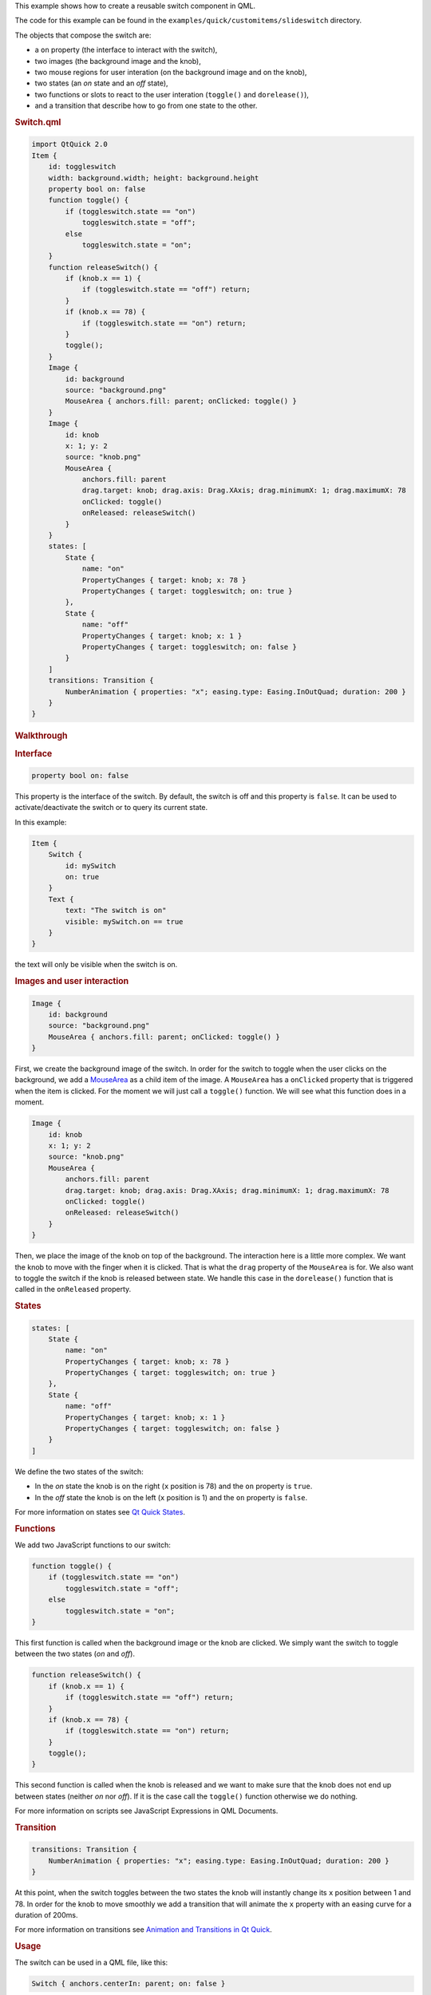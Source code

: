 

This example shows how to create a reusable switch component in QML.

The code for this example can be found in the
``examples/quick/customitems/slideswitch`` directory.

The objects that compose the switch are:

-  a ``on`` property (the interface to interact with the switch),
-  two images (the background image and the knob),
-  two mouse regions for user interation (on the background image and on
   the knob),
-  two states (an *on* state and an *off* state),
-  two functions or slots to react to the user interation (``toggle()``
   and ``dorelease()``),
-  and a transition that describe how to go from one state to the other.

.. rubric:: Switch.qml
   :name: switch-qml

.. code:: qml

    import QtQuick 2.0
    Item {
        id: toggleswitch
        width: background.width; height: background.height
        property bool on: false
        function toggle() {
            if (toggleswitch.state == "on")
                toggleswitch.state = "off";
            else
                toggleswitch.state = "on";
        }
        function releaseSwitch() {
            if (knob.x == 1) {
                if (toggleswitch.state == "off") return;
            }
            if (knob.x == 78) {
                if (toggleswitch.state == "on") return;
            }
            toggle();
        }
        Image {
            id: background
            source: "background.png"
            MouseArea { anchors.fill: parent; onClicked: toggle() }
        }
        Image {
            id: knob
            x: 1; y: 2
            source: "knob.png"
            MouseArea {
                anchors.fill: parent
                drag.target: knob; drag.axis: Drag.XAxis; drag.minimumX: 1; drag.maximumX: 78
                onClicked: toggle()
                onReleased: releaseSwitch()
            }
        }
        states: [
            State {
                name: "on"
                PropertyChanges { target: knob; x: 78 }
                PropertyChanges { target: toggleswitch; on: true }
            },
            State {
                name: "off"
                PropertyChanges { target: knob; x: 1 }
                PropertyChanges { target: toggleswitch; on: false }
            }
        ]
        transitions: Transition {
            NumberAnimation { properties: "x"; easing.type: Easing.InOutQuad; duration: 200 }
        }
    }

.. rubric:: Walkthrough
   :name: walkthrough

.. rubric:: Interface
   :name: interface

.. code:: qml

        property bool on: false

This property is the interface of the switch. By default, the switch is
off and this property is ``false``. It can be used to
activate/deactivate the switch or to query its current state.

In this example:

.. code:: qml

    Item {
        Switch {
            id: mySwitch
            on: true
        }
        Text {
            text: "The switch is on"
            visible: mySwitch.on == true
        }
    }

the text will only be visible when the switch is on.

.. rubric:: Images and user interaction
   :name: images-and-user-interaction

.. code:: qml

        Image {
            id: background
            source: "background.png"
            MouseArea { anchors.fill: parent; onClicked: toggle() }
        }

First, we create the background image of the switch. In order for the
switch to toggle when the user clicks on the background, we add a
`MouseArea </sdk/apps/qml/QtQuick/MouseArea/>`__ as a child item of the
image. A ``MouseArea`` has a ``onClicked`` property that is triggered
when the item is clicked. For the moment we will just call a
``toggle()`` function. We will see what this function does in a moment.

.. code:: qml

        Image {
            id: knob
            x: 1; y: 2
            source: "knob.png"
            MouseArea {
                anchors.fill: parent
                drag.target: knob; drag.axis: Drag.XAxis; drag.minimumX: 1; drag.maximumX: 78
                onClicked: toggle()
                onReleased: releaseSwitch()
            }
        }

Then, we place the image of the knob on top of the background. The
interaction here is a little more complex. We want the knob to move with
the finger when it is clicked. That is what the ``drag`` property of the
``MouseArea`` is for. We also want to toggle the switch if the knob is
released between state. We handle this case in the ``dorelease()``
function that is called in the ``onReleased`` property.

.. rubric:: States
   :name: states

.. code:: qml

        states: [
            State {
                name: "on"
                PropertyChanges { target: knob; x: 78 }
                PropertyChanges { target: toggleswitch; on: true }
            },
            State {
                name: "off"
                PropertyChanges { target: knob; x: 1 }
                PropertyChanges { target: toggleswitch; on: false }
            }
        ]

We define the two states of the switch:

-  In the *on* state the knob is on the right (``x`` position is 78) and
   the ``on`` property is ``true``.
-  In the *off* state the knob is on the left (``x`` position is 1) and
   the ``on`` property is ``false``.

For more information on states see `Qt Quick
States </sdk/apps/qml/QtQuick/qtquick-statesanimations-states/>`__.

.. rubric:: Functions
   :name: functions

We add two JavaScript functions to our switch:

.. code:: qml

        function toggle() {
            if (toggleswitch.state == "on")
                toggleswitch.state = "off";
            else
                toggleswitch.state = "on";
        }

This first function is called when the background image or the knob are
clicked. We simply want the switch to toggle between the two states
(*on* and *off*).

.. code:: qml

        function releaseSwitch() {
            if (knob.x == 1) {
                if (toggleswitch.state == "off") return;
            }
            if (knob.x == 78) {
                if (toggleswitch.state == "on") return;
            }
            toggle();
        }

This second function is called when the knob is released and we want to
make sure that the knob does not end up between states (neither *on* nor
*off*). If it is the case call the ``toggle()`` function otherwise we do
nothing.

For more information on scripts see JavaScript Expressions in QML
Documents.

.. rubric:: Transition
   :name: transition

.. code:: qml

        transitions: Transition {
            NumberAnimation { properties: "x"; easing.type: Easing.InOutQuad; duration: 200 }
        }

At this point, when the switch toggles between the two states the knob
will instantly change its ``x`` position between 1 and 78. In order for
the knob to move smoothly we add a transition that will animate the
``x`` property with an easing curve for a duration of 200ms.

For more information on transitions see `Animation and Transitions in Qt
Quick </sdk/apps/qml/QtQuick/qtquick-statesanimations-animations/>`__.

.. rubric:: Usage
   :name: usage

The switch can be used in a QML file, like this:

.. code:: qml

        Switch { anchors.centerIn: parent; on: false }

